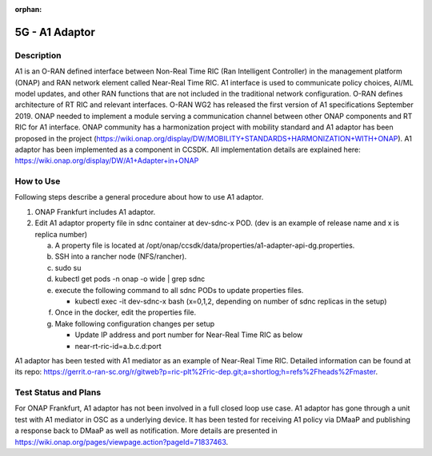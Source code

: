 .. This work is licensed under a Creative Commons Attribution 4.0
   International License. http://creativecommons.org/licenses/by/4.0

.. _docs_5g_a1_adaptor:

:orphan:

5G - A1 Adaptor
---------------

Description
~~~~~~~~~~~

A1 is an O-RAN defined interface between Non-Real Time RIC (Ran Intelligent Controller) in the management platform (ONAP) and RAN network element called Near-Real Time RIC.
A1 interface is used to communicate policy choices, AI/ML model updates, and other RAN functions that are not included in the traditional network configuration.
O-RAN defines architecture of RT RIC and relevant interfaces.
O-RAN WG2 has released the first version of A1 specifications September 2019.
ONAP needed to implement a module serving a communication channel between other ONAP components and RT RIC for A1 interface.
ONAP community has a harmonization project with mobility standard and A1 adaptor has been proposed in the project (https://wiki.onap.org/display/DW/MOBILITY+STANDARDS+HARMONIZATION+WITH+ONAP).
A1 adaptor has been implemented as a component in CCSDK. All implementation details are explained here: https://wiki.onap.org/display/DW/A1+Adapter+in+ONAP

How to Use
~~~~~~~~~~

Following steps describe a general procedure about how to use A1 adaptor.

1. ONAP Frankfurt includes A1 adaptor.

2. Edit A1 adaptor property file in sdnc container at dev-sdnc-x POD. (dev is an example of release name and x is replica number)

   a. A property file is located at /opt/onap/ccsdk/data/properties/a1-adapter-api-dg.properties.

   b. SSH into a rancher node (NFS/rancher).

   c. sudo su

   d. kubectl get pods -n onap -o wide | grep sdnc

   e. execute the following command to all sdnc PODs to update properties files.

      - kubectl exec -it dev-sdnc-x bash (x=0,1,2, depending on number of sdnc replicas in the setup)

   f. Once in the docker, edit the properties file.

   g. Make following configuration changes per setup

      - Update IP address and port number for Near-Real Time RIC as below

      - near-rt-ric-id=a.b.c.d:port

A1 adaptor has been tested with A1 mediator as an example of Near-Real Time RIC. Detailed information can be found at its repo: https://gerrit.o-ran-sc.org/r/gitweb?p=ric-plt%2Fric-dep.git;a=shortlog;h=refs%2Fheads%2Fmaster.

Test Status and Plans
~~~~~~~~~~~~~~~~~~~~~

For ONAP Frankfurt, A1 adaptor has not been involved in a full closed loop use case. A1 adaptor has gone through a unit test with A1 mediator in OSC as a underlying device. It has been tested for receiving A1 policy via DMaaP and publishing a response back to DMaaP as well as notification. More details are presented in https://wiki.onap.org/pages/viewpage.action?pageId=71837463.
